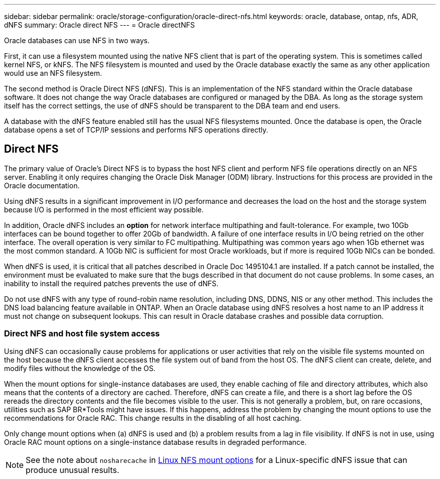 ---
sidebar: sidebar
permalink: oracle/storage-configuration/oracle-direct-nfs.html
keywords: oracle, database, ontap, nfs, ADR, dNFS
summary: Oracle direct NFS 
---
= Oracle directNFS

:hardbreaks:
:nofooter:
:icons: font
:linkattrs:
:imagesdir: /media/

[.lead]
Oracle databases can use NFS in two ways.

First, it can use a filesystem mounted using the native NFS client that is part of the operating system. This is sometimes called kernel NFS, or kNFS. The NFS filesystem is mounted and used by the Oracle database exactly the same as any other application would use an NFS filesystem.

The second method is Oracle Direct NFS (dNFS). This is an implementation of the NFS standard within the Oracle database software. It does not change the way Oracle databases are configured or managed by the DBA. As long as the storage system itself has the correct settings, the use of dNFS should be transparent to the DBA team and end users.

A database with the dNFS feature enabled still has the usual NFS filesystems mounted. Once the database is open, the Oracle database opens a set of TCP/IP sessions and performs NFS operations directly.

== Direct NFS
The primary value of Oracle's Direct NFS is to bypass the host NFS client and perform NFS file operations directly on an NFS server. Enabling it only requires changing the Oracle Disk Manager (ODM) library. Instructions for this process are provided in the Oracle documentation.

Using dNFS results in a significant improvement in I/O performance and decreases the load on the host and the storage system because I/O is performed in the most efficient way possible.

In addition, Oracle dNFS includes an *option* for network interface multipathing and fault-tolerance. For example, two 10Gb interfaces can be bound together to offer 20Gb of bandwidth. A failure of one interface results in I/O being retried on the other interface. The overall operation is very similar to FC multipathing. Multipathing was common years ago when 1Gb ethernet was the most common standard. A 10Gb NIC is sufficient for most Oracle workloads, but if more is required 10Gb NICs can be bonded.

When dNFS is used, it is critical that all patches described in Oracle Doc 1495104.1 are installed. If a patch cannot be installed, the environment must be evaluated to make sure that the bugs described in that document do not cause problems. In some cases, an inability to install the required patches prevents the use of dNFS.

[Note]
Do not use dNFS with any type of round-robin name resolution, including DNS, DDNS, NIS or any other method. This includes the DNS load balancing feature available in ONTAP. When an Oracle database using dNFS resolves a host name to an IP address it must not change on subsequent lookups. This can result in Oracle database crashes and possible data corruption.

=== Direct NFS and host file system access
Using dNFS can occasionally cause problems for applications or user activities that rely on the visible file systems mounted on the host because the dNFS client accesses the file system out of band from the host OS. The dNFS client can create, delete, and modify files without the knowledge of the OS.

When the mount options for single-instance databases are used, they enable caching of file and directory attributes, which also means that the contents of a directory are cached. Therefore, dNFS can create a file, and there is a short lag before the OS rereads the directory contents and the file becomes visible to the user. This is not generally a problem, but, on rare occasions, utilities such as SAP BR*Tools might have issues. If this happens, address the problem by changing the mount options to use the recommendations for Oracle RAC. This change results in the disabling of all host caching.

Only change mount options when (a) dNFS is used and (b) a problem results from a lag in file visibility. If dNFS is not in use, using Oracle RAC mount options on a single-instance database results in degraded performance.

[NOTE]
See the note about `nosharecache` in link:../host-configuration/linux.html#linux-direct-nfs[Linux NFS mount options] for a Linux-specific dNFS issue that can produce unusual results.